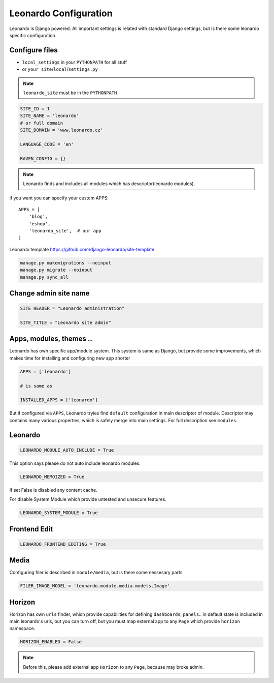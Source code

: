 
======================
Leonardo Configuration
======================

Leonardo is Django powered. All important settings is related with standard Django settings, but is there some leonardo specific configuration. 

Configure files
===============

* ``local_settings`` in your ``PYTHONPATH`` for all stuff
* or ``your_site``/``local``/``settings.py``

.. note::

    ``leonardo_site`` must be in the ``PYTHONPATH``

.. code-block:: python

    SITE_ID = 1
    SITE_NAME = 'leonardo'
    # or full domain
    SITE_DOMAIN = 'www.leonardo.cz'

    LANGUAGE_CODE = 'en'

    RAVEN_CONFIG = {}

.. note::

    Leonardo finds and includes all modules which has descriptor(leonardo modules).

if you want you can specify your custom APPS::

    APPS = [
        'blog',
        'eshop',
        'leonardo_site',  # our app
    ]


Leonardo  template https://github.com/django-leonardo/site-template

.. code-block:: bash
    
    manage.py makemigrations --noinput
    manage.py migrate --noinput
    manage.py sync_all

Change admin site name
======================

.. code-block:: python

    SITE_HEADER = "Leonardo administration"

    SITE_TITLE = "Leonardo site admin"

Apps, modules, themes ..
========================

Leonardo has own specific app/module system. This system is same as Django, but provide some improvements, which makes time for installing and configuring new app shorter

.. code-block:: python

    APPS = ['leonardo']

    # is same as

    INSTALLED_APPS = ['leonardo'] 

But if configured via ``APPS``, Leonardo tryies find ``default`` configuration in main descriptor of module.
Descriptor may contains many various properties, which is safely merge into main settings. For full description see ``modules``.

Leonardo
========

.. code-block:: python

    LEONARDO_MODULE_AUTO_INCLUDE = True

This option says please do not auto include leonardo modules.

.. code-block:: python

    LEONARDO_MEMOIZED = True

If set False is disabled any content cache.

For disable System Module which provide untested and unsecure features.

.. code-block:: python

    LEONARDO_SYSTEM_MODULE = True

Frontend Edit
=============

.. code-block:: python

    LEONARDO_FRONTEND_EDITING = True

Media
=====

Configuring filer is described in ``module/media``, but is there some nessesary parts

.. code-block:: python

    FILER_IMAGE_MODEL = 'leonardo.module.media.models.Image'


Horizon
=======

Horizon has own ``urls`` finder, which provide capabilities for defining ``dashboards``, ``panels``.. in default state is included in main leonardo's urls, but you can turn off, but you must map external app to any ``Page`` which provide ``horizon`` namespace.

.. code-block:: python

    HORIZON_ENABLED = False

.. note::

    Before this, please add external app ``Horizon`` to any ``Page``, because may broke admin.